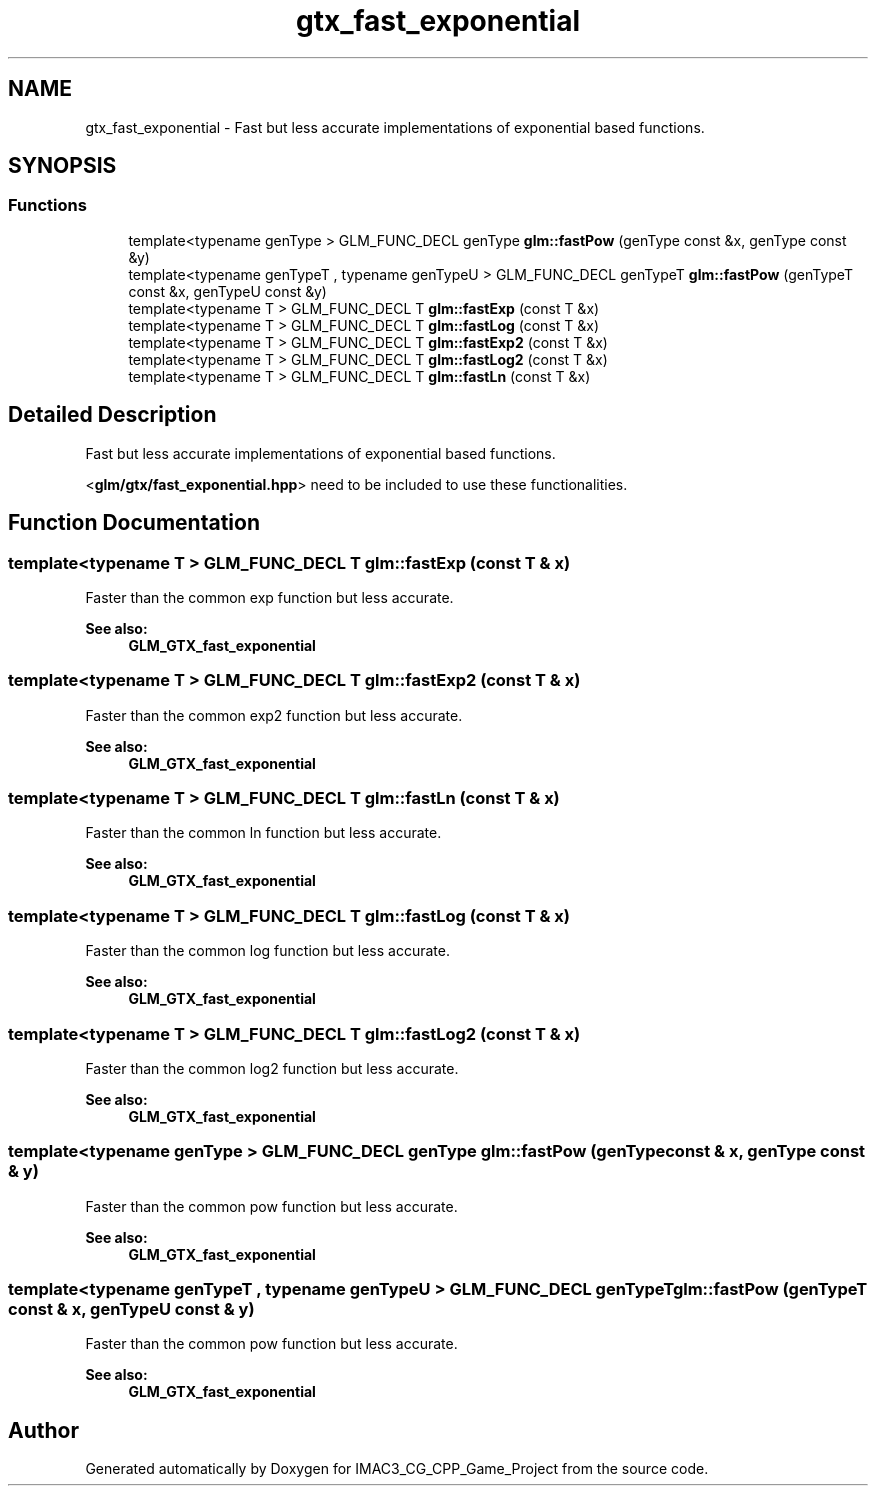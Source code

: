 .TH "gtx_fast_exponential" 3 "Fri Dec 14 2018" "IMAC3_CG_CPP_Game_Project" \" -*- nroff -*-
.ad l
.nh
.SH NAME
gtx_fast_exponential \- Fast but less accurate implementations of exponential based functions\&.  

.SH SYNOPSIS
.br
.PP
.SS "Functions"

.in +1c
.ti -1c
.RI "template<typename genType > GLM_FUNC_DECL genType \fBglm::fastPow\fP (genType const &x, genType const &y)"
.br
.ti -1c
.RI "template<typename genTypeT , typename genTypeU > GLM_FUNC_DECL genTypeT \fBglm::fastPow\fP (genTypeT const &x, genTypeU const &y)"
.br
.ti -1c
.RI "template<typename T > GLM_FUNC_DECL T \fBglm::fastExp\fP (const T &x)"
.br
.ti -1c
.RI "template<typename T > GLM_FUNC_DECL T \fBglm::fastLog\fP (const T &x)"
.br
.ti -1c
.RI "template<typename T > GLM_FUNC_DECL T \fBglm::fastExp2\fP (const T &x)"
.br
.ti -1c
.RI "template<typename T > GLM_FUNC_DECL T \fBglm::fastLog2\fP (const T &x)"
.br
.ti -1c
.RI "template<typename T > GLM_FUNC_DECL T \fBglm::fastLn\fP (const T &x)"
.br
.in -1c
.SH "Detailed Description"
.PP 
Fast but less accurate implementations of exponential based functions\&. 

<\fBglm/gtx/fast_exponential\&.hpp\fP> need to be included to use these functionalities\&. 
.SH "Function Documentation"
.PP 
.SS "template<typename T > GLM_FUNC_DECL T glm::fastExp (const T & x)"
Faster than the common exp function but less accurate\&. 
.PP
\fBSee also:\fP
.RS 4
\fBGLM_GTX_fast_exponential\fP 
.RE
.PP

.SS "template<typename T > GLM_FUNC_DECL T glm::fastExp2 (const T & x)"
Faster than the common exp2 function but less accurate\&. 
.PP
\fBSee also:\fP
.RS 4
\fBGLM_GTX_fast_exponential\fP 
.RE
.PP

.SS "template<typename T > GLM_FUNC_DECL T glm::fastLn (const T & x)"
Faster than the common ln function but less accurate\&. 
.PP
\fBSee also:\fP
.RS 4
\fBGLM_GTX_fast_exponential\fP 
.RE
.PP

.SS "template<typename T > GLM_FUNC_DECL T glm::fastLog (const T & x)"
Faster than the common log function but less accurate\&. 
.PP
\fBSee also:\fP
.RS 4
\fBGLM_GTX_fast_exponential\fP 
.RE
.PP

.SS "template<typename T > GLM_FUNC_DECL T glm::fastLog2 (const T & x)"
Faster than the common log2 function but less accurate\&. 
.PP
\fBSee also:\fP
.RS 4
\fBGLM_GTX_fast_exponential\fP 
.RE
.PP

.SS "template<typename genType > GLM_FUNC_DECL genType glm::fastPow (genType const & x, genType const & y)"
Faster than the common pow function but less accurate\&. 
.PP
\fBSee also:\fP
.RS 4
\fBGLM_GTX_fast_exponential\fP 
.RE
.PP

.SS "template<typename genTypeT , typename genTypeU > GLM_FUNC_DECL genTypeT glm::fastPow (genTypeT const & x, genTypeU const & y)"
Faster than the common pow function but less accurate\&. 
.PP
\fBSee also:\fP
.RS 4
\fBGLM_GTX_fast_exponential\fP 
.RE
.PP

.SH "Author"
.PP 
Generated automatically by Doxygen for IMAC3_CG_CPP_Game_Project from the source code\&.
